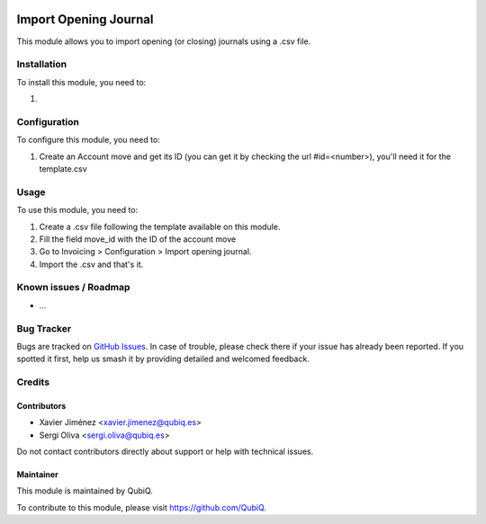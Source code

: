 .. image:: https://img.shields.io/badge/license-AGPL--3-blue.png
   :target: https://www.gnu.org/licenses/agpl
   :alt: License: AGPL-3

======================
Import Opening Journal
======================

This module allows you to import opening (or closing) journals using a .csv file.

Installation
============

To install this module, you need to:

#.

Configuration
=============

To configure this module, you need to:

1. Create an Account move and get its ID (you can get it by checking the url #id=<number>), you'll need it for the template.csv

Usage
=====

To use this module, you need to:

#. Create a .csv file following the template available on this module.
#. Fill the field move_id with the ID of the account move
#. Go to Invoicing > Configuration > Import opening journal.
#. Import the .csv and that's it.


Known issues / Roadmap
======================

* ...

Bug Tracker
===========

Bugs are tracked on `GitHub Issues
<https://github.com/QubiQ/qu-server-tools/issues>`_. In case of trouble, please
check there if your issue has already been reported. If you spotted it first,
help us smash it by providing detailed and welcomed feedback.

Credits
=======

Contributors
------------

* Xavier Jiménez <xavier.jimenez@qubiq.es>
* Sergi Oliva <sergi.oliva@qubiq.es>

Do not contact contributors directly about support or help with technical issues.

Maintainer
----------

.. image:: https://pbs.twimg.com/profile_images/702799639855157248/ujffk9GL_200x200.png
   :alt: QubiQ
   :target: https://www.qubiq.es

This module is maintained by QubiQ.

To contribute to this module, please visit https://github.com/QubiQ.
